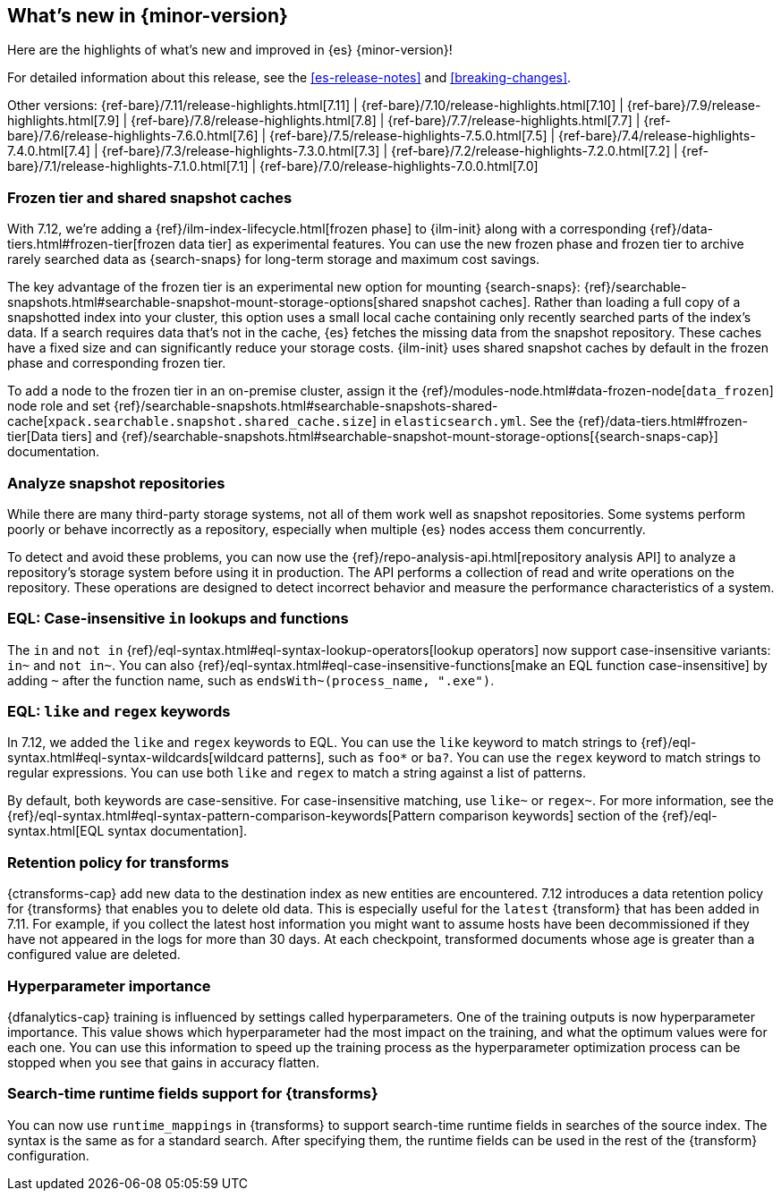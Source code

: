 [[release-highlights]]
== What's new in {minor-version}

Here are the highlights of what's new and improved in {es} {minor-version}!

For detailed information about this release, see the <<es-release-notes>> and
<<breaking-changes>>.

// Add previous release to the list
Other versions:
{ref-bare}/7.11/release-highlights.html[7.11]
| {ref-bare}/7.10/release-highlights.html[7.10]
| {ref-bare}/7.9/release-highlights.html[7.9]
| {ref-bare}/7.8/release-highlights.html[7.8]
| {ref-bare}/7.7/release-highlights.html[7.7]
| {ref-bare}/7.6/release-highlights-7.6.0.html[7.6]
| {ref-bare}/7.5/release-highlights-7.5.0.html[7.5]
| {ref-bare}/7.4/release-highlights-7.4.0.html[7.4]
| {ref-bare}/7.3/release-highlights-7.3.0.html[7.3]
| {ref-bare}/7.2/release-highlights-7.2.0.html[7.2]
| {ref-bare}/7.1/release-highlights-7.1.0.html[7.1]
| {ref-bare}/7.0/release-highlights-7.0.0.html[7.0]

// tag::notable-highlights[]

[discrete]
[[frozen-tier-shared-snapshot-cache]]
=== Frozen tier and shared snapshot caches

With 7.12, we're adding a {ref}/ilm-index-lifecycle.html[frozen phase] to
{ilm-init} along with a corresponding {ref}/data-tiers.html#frozen-tier[frozen
data tier] as experimental features. You can use the new frozen phase and frozen
tier to archive rarely searched data as {search-snaps} for long-term storage and
maximum cost savings.

The key advantage of the frozen tier is an experimental new option for mounting
{search-snaps}:
{ref}/searchable-snapshots.html#searchable-snapshot-mount-storage-options[shared
snapshot caches]. Rather than loading a full copy of a snapshotted index into
your cluster, this option uses a small local cache containing only recently
searched parts of the index’s data. If a search requires data that's not in the
cache, {es} fetches the missing data from the snapshot repository. These caches
have a fixed size and can significantly reduce your storage costs.
{ilm-init} uses shared snapshot caches by default in the frozen phase and
corresponding frozen tier.

To add a node to the frozen tier in an on-premise cluster, assign it the
{ref}/modules-node.html#data-frozen-node[`data_frozen`] node role and set
{ref}/searchable-snapshots.html#searchable-snapshots-shared-cache[`xpack.searchable.snapshot.shared_cache.size`]
in `elasticsearch.yml`. See the {ref}/data-tiers.html#frozen-tier[Data tiers]
and
{ref}/searchable-snapshots.html#searchable-snapshot-mount-storage-options[{search-snaps-cap}]
documentation.

[discrete]
[[analyze-snapshot-repositories]]
=== Analyze snapshot repositories

While there are many third-party storage systems, not all of them work well as
snapshot repositories. Some systems perform poorly or behave incorrectly as a
repository, especially when multiple {es} nodes access them concurrently.

To detect and avoid these problems, you can now use the
{ref}/repo-analysis-api.html[repository analysis API] to analyze a repository's
storage system before using it in production. The API performs a collection of
read and write operations on the repository. These operations are designed to
detect incorrect behavior and measure the performance characteristics of a
system.

[discrete]
[[eql-case-insensitivity]]
=== EQL: Case-insensitive `in` lookups and functions

The `in` and `not in` {ref}/eql-syntax.html#eql-syntax-lookup-operators[lookup
operators] now support case-insensitive variants: `in~` and `not in~`. You can
also {ref}/eql-syntax.html#eql-case-insensitive-functions[make an EQL function
case-insensitive] by adding `~` after the function name, such as
`endsWith~(process_name, ".exe")`.

[discrete]
[[eql-like-regex-keywords]]
=== EQL: `like` and `regex` keywords

In 7.12, we added the `like` and `regex` keywords to EQL. You can use the `like`
keyword to match strings to {ref}/eql-syntax.html#eql-syntax-wildcards[wildcard
patterns], such as `foo*` or `ba?`. You can use the `regex` keyword to match
strings to regular expressions. You can use both `like` and `regex` to match a
string against a list of patterns.

By default, both keywords are case-sensitive. For case-insensitive matching, use
`like~` or `regex~`. For more information, see the
{ref}/eql-syntax.html#eql-syntax-pattern-comparison-keywords[Pattern comparison
keywords] section of the {ref}/eql-syntax.html[EQL syntax documentation].

[discrete]
[[retention-policy-transforms]]
=== Retention policy for transforms

{ctransforms-cap} add new data to the destination index as new entities are
encountered. 7.12 introduces a data retention policy for {transforms} that
enables you to delete old data. This is especially useful for the `latest`
{transform} that has been added in 7.11. For example, if you collect the latest
host information you might want to assume hosts have been decommissioned if they
have not appeared in the logs for more than 30 days. At each checkpoint,
transformed documents whose age is greater than a configured value are deleted.

[discrete]
[[hyperparameter-importance]]
=== Hyperparameter importance

{dfanalytics-cap} training is influenced by settings called hyperparameters. One
of the training outputs is now hyperparameter importance. This value shows which
hyperparameter had the most impact on the training, and what the optimum values
were for each one. You can use this information to speed up the training process
as the hyperparameter optimization process can be stopped when you see that
gains in accuracy flatten.

[discrete]
[[search-time-runtime-support-transform]]
=== Search-time runtime fields support for {transforms}

You can now use `runtime_mappings` in {transforms} to support search-time
runtime fields in searches of the source index. The syntax is the same as for a
standard search. After specifying them, the runtime fields can be used in the
rest of the {transform} configuration.
// end::notable-highlights[]
